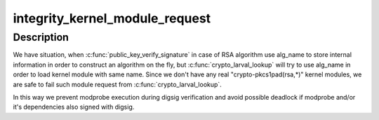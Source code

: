 .. -*- coding: utf-8; mode: rst -*-
.. src-file: security/integrity/digsig_asymmetric.c

.. _`integrity_kernel_module_request`:

integrity_kernel_module_request
===============================

.. c:function:: int integrity_kernel_module_request(char *kmod_name)

    prevent crypto-pkcs1pad(rsa,\*) requests

    :param kmod_name:
        kernel module name
    :type kmod_name: char \*

.. _`integrity_kernel_module_request.description`:

Description
-----------

We have situation, when \ :c:func:`public_key_verify_signature`\  in case of RSA
algorithm use alg_name to store internal information in order to
construct an algorithm on the fly, but \ :c:func:`crypto_larval_lookup`\  will try
to use alg_name in order to load kernel module with same name.
Since we don't have any real "crypto-pkcs1pad(rsa,\*)" kernel modules,
we are safe to fail such module request from \ :c:func:`crypto_larval_lookup`\ .

In this way we prevent modprobe execution during digsig verification
and avoid possible deadlock if modprobe and/or it's dependencies
also signed with digsig.

.. This file was automatic generated / don't edit.

